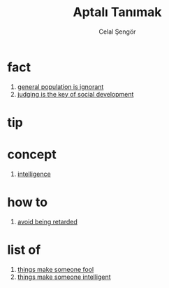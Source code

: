 :PROPERTIES:
:ID:       fe64dfe8-bb30-48ad-8e27-7b6034dd63d4
:END:
#+TITLE: Aptalı Tanımak
#+filetags: :sociology:book:
#+AUTHOR: Celal Şengör
#+STARTUP: overview
#+CREATED: [2021-06-13 Paz]
#+LAST_MODIFIED: [2021-06-13 Paz 05:23]

* fact
:PROPERTIES:
:ID:       b7a009ff-6fa0-4e4c-86b9-16e29bc229b5
:END:
1. [[id:fad9cb10-554d-453a-92bb-06a3c6cbbc48][general population is ignorant]]
2. [[id:70a3158c-0371-48f9-9f8b-1b89f5eeea3b][judging is the key of social development]]
* tip
:PROPERTIES:
:ID:       9984417d-d9f7-4103-aa1a-fb1084aa006b
:END:
* concept
:PROPERTIES:
:ID:       69c47f9d-5e78-4550-aca3-6d99976cbf30
:END:
1. [[id:80b82df5-1ebb-44fe-aa7b-a611147833a2][intelligence]]
* how to
:PROPERTIES:
:ID:       539ac791-666b-4a32-b36f-ef6d0c90c28a
:END:
1. [[id:e80f15ee-96d3-49f0-89d5-e40dd888cf99][avoid being retarded]]
* list of
:PROPERTIES:
:ID:       e9b0c69b-7a07-4c00-8788-9b7f3176d291
:END:
1. [[id:7e917f01-7cb5-43a1-8ef4-d0eec5febfe7][things make someone fool]]
2. [[id:2e2b39dd-eee2-4e9f-8633-edd920cb07a9][things make someone intelligent]]
